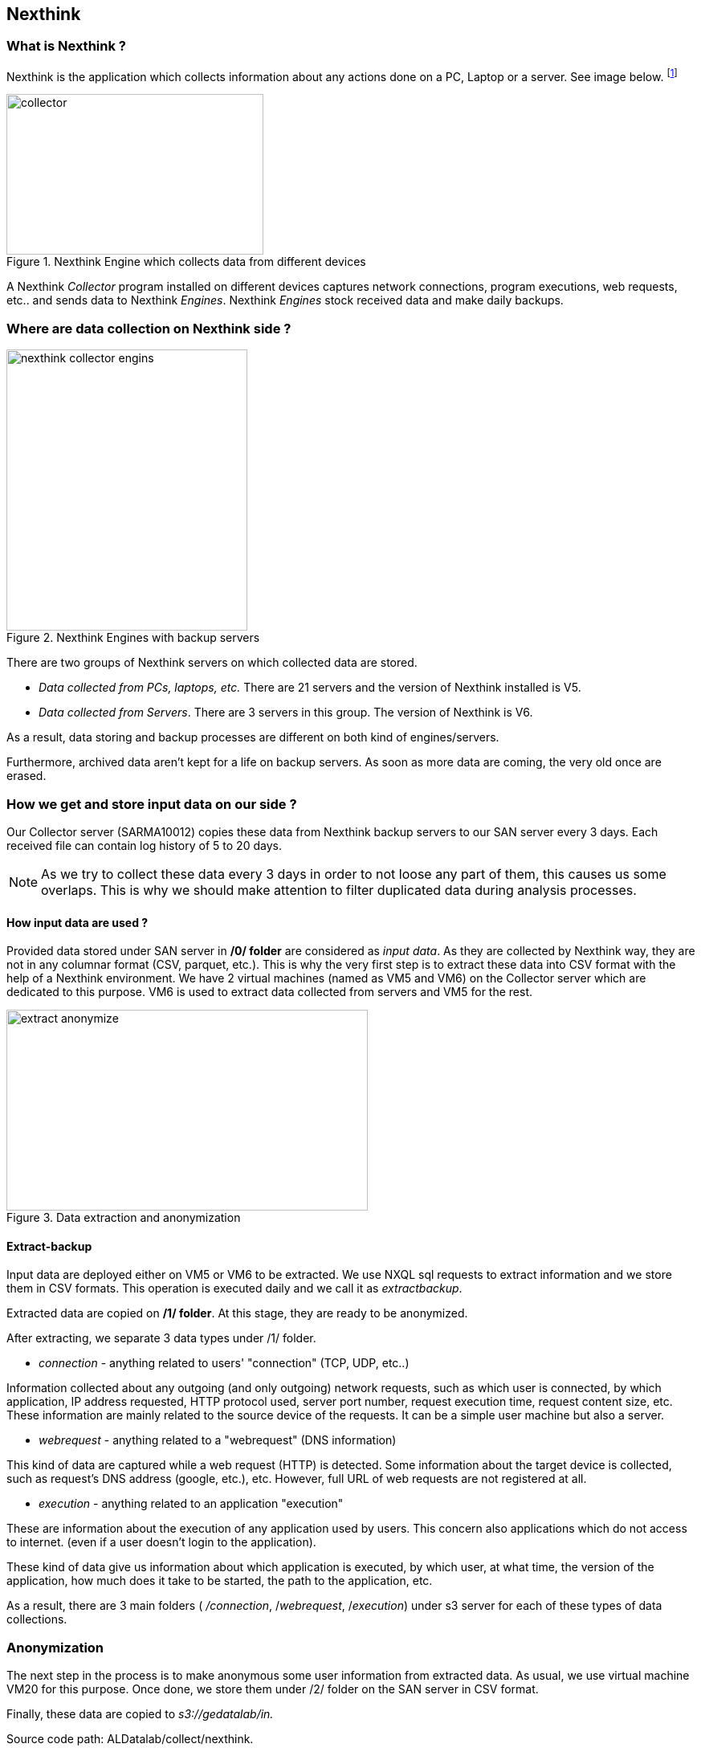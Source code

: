<<<
== Nexthink

=== What is Nexthink ?

Nexthink is the application which collects information about any actions done on a PC, Laptop or a server.
See image below.
footnote:[https://doc.nexthink.com/images/a/a3/Collector.png]

image::images/collector.png[title="Nexthink Engine which collects data from different devices", width="320", height="200"]


A Nexthink _Collector_ program installed on different devices captures network connections, program executions, web requests, etc.. and sends data to Nexthink _Engines_.
Nexthink _Engines_ stock received data and make daily backups.

=== Where are data collection on Nexthink side ?

image::images/nexthink_collector_engins.jpg[title="Nexthink Engines with backup servers", float="right", width="300", height="350"]

There are two groups of Nexthink servers on which collected data are stored.

* _Data collected from PCs, laptops, etc._ There are 21 servers and the version of Nexthink installed is V5.

* _Data collected from Servers_. There are 3 servers in this group. The version of Nexthink is V6.

As a result, data storing and backup processes are different on both kind of engines/servers.

Furthermore, archived data aren't kept for a life on backup servers.
As soon as more data are coming, the very old once are erased.


=== How we get and store input data on our side ?

Our Collector server (SARMA10012) copies these data from Nexthink backup servers to our SAN server every 3 days.
Each received file can contain log history of 5 to 20 days.

NOTE: As we try to collect these data every 3 days in order to not loose any part of them, this causes us some overlaps.
This is why we should make attention to filter duplicated data during analysis processes.

==== How input data are used ?

Provided data stored under SAN server in */0/ folder* are considered as _input data_.
As they are collected by Nexthink way, they are not in any columnar format (CSV, parquet, etc.).
This is why the very first step is to extract these data into CSV format with the help of a Nexthink environment.
We have 2 virtual machines (named as VM5 and VM6) on the Collector server which are dedicated to this purpose.
VM6 is used to extract data collected from servers and VM5 for the rest.

image::images/extract_anonymize.jpg[title="Data extraction and anonymization", align="center", width="450", height="250"]

==== Extract-backup

Input data are deployed either on VM5 or VM6 to be extracted.
We use NXQL sql requests to extract information and we store them in CSV formats.
This operation is executed daily and we call it as _extractbackup_.

Extracted data are copied on */1/ folder*.
At this stage, they are ready to be anonymized.



//Finally, extracted data is anonymized via VM20 and stored on s3://collect/nexthink/in.





After extracting, we separate 3 data types under /1/ folder.

* _connection_ - anything related to users' "connection" (TCP, UDP, etc..)

Information collected about any outgoing (and only outgoing) network requests,
such as which user is connected, by which application,
IP address requested, HTTP protocol used, server port number,
request execution time, request content size, etc.
These information are mainly related to the source device of the requests.
It can be a simple user machine but also a server.

* _webrequest_ - anything related to a "webrequest" (DNS information)

This kind of data are captured while a web request (HTTP) is detected.
Some information about the target device is collected, such as request's DNS address (google, etc.), etc.
However, full URL of web requests are not registered at all.


* _execution_ - anything related to an application "execution"

These are information about the execution of any application used by users.
This concern also applications which do not access to internet.
(even if a user doesn't login to the application).

These kind of data give us information about which application is executed,
by which user, at what time, the version of the application,
how much does it take to be started, the path to the application, etc.


As a result, there are 3 main folders ( _/connection_, /_webrequest_, /_execution_) under s3 server
for each of these types of data collections.


//[TIP]give a picture from cyberdock with highlighted colors of these folders.

=== Anonymization

The next step in the process is to make anonymous some user information from extracted data.
As usual, we use virtual machine VM20 for this purpose.
Once done, we store them under /2/ folder on the SAN server in CSV format.


Finally, these data are copied to _s3://gedatalab/in._

Source code path: ALDatalab/collect/nexthink.